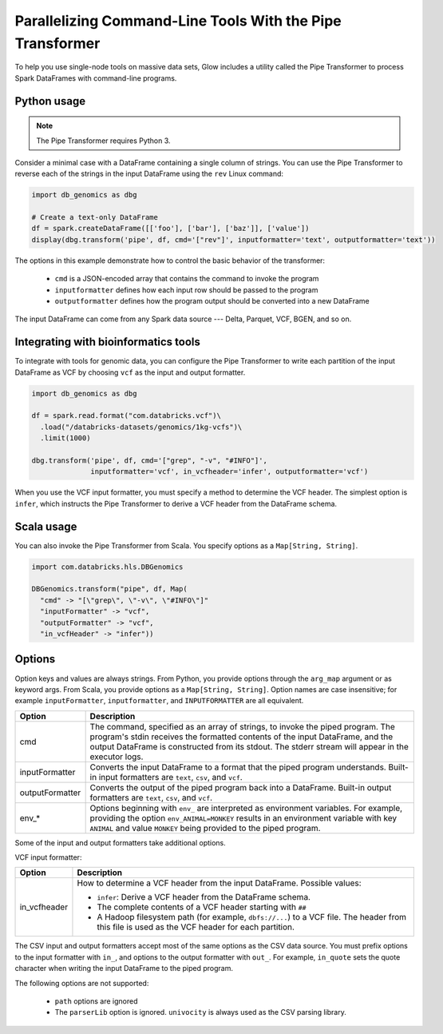 ==========================================================
Parallelizing Command-Line Tools With the Pipe Transformer
==========================================================

To help you use single-node tools on massive data sets, Glow includes a
utility called the Pipe Transformer to process Spark DataFrames with command-line programs.

Python usage
============

.. note::

  The Pipe Transformer requires Python 3.

Consider a minimal case with a DataFrame containing a single column of strings. You can use the Pipe
Transformer to reverse each of the strings in the input DataFrame using the ``rev`` Linux command:

.. code-block:: py

  import db_genomics as dbg

  # Create a text-only DataFrame
  df = spark.createDataFrame([['foo'], ['bar'], ['baz']], ['value'])
  display(dbg.transform('pipe', df, cmd='["rev"]', inputformatter='text', outputformatter='text'))

The options in this example demonstrate how to control the basic behavior of the transformer:

  - ``cmd`` is a JSON-encoded array that contains the command to invoke the program
  - ``inputformatter`` defines how each input row should be passed to the program
  - ``outputformatter`` defines how the program output should be converted into a new DataFrame

The input DataFrame can come from any Spark data source --- Delta, Parquet, VCF, BGEN, and so on.

Integrating with bioinformatics tools
=====================================

To integrate with tools for genomic data, you can configure the Pipe Transformer to write each
partition of the input DataFrame as VCF by choosing ``vcf`` as the input and output formatter.

.. code-block:: py

  import db_genomics as dbg

  df = spark.read.format("com.databricks.vcf")\
    .load("/databricks-datasets/genomics/1kg-vcfs")\
    .limit(1000)

  dbg.transform('pipe', df, cmd='["grep", "-v", "#INFO"]',
                inputformatter='vcf', in_vcfheader='infer', outputformatter='vcf')

When you use the VCF input formatter, you must specify a method to determine the VCF header. The
simplest option is ``infer``, which instructs the Pipe Transformer to derive a VCF header from the
DataFrame schema.

Scala usage
===========

You can also invoke the Pipe Transformer from Scala. You specify options as a ``Map[String,
String]``.

.. code-block:: scala

  import com.databricks.hls.DBGenomics

  DBGenomics.transform("pipe", df, Map(
    "cmd" -> "[\"grep\", \"-v\", \"#INFO\"]"
    "inputFormatter" -> "vcf",
    "outputFormatter" -> "vcf",
    "in_vcfHeader" -> "infer"))

Options
=======

Option keys and values are always strings. From Python, you provide options through the ``arg_map``
argument or as keyword args. From Scala, you provide options as a ``Map[String, String]``.
Option names are case insensitive; for example ``inputFormatter``, ``inputformatter``, and ``INPUTFORMATTER`` are all equivalent.

.. list-table::
  :header-rows: 1

  * - Option
    - Description
  * - cmd
    - The command, specified as an array of strings, to invoke the piped program. The program's stdin
      receives the formatted contents of the input DataFrame, and the output DataFrame is
      constructed from its stdout. The stderr stream will appear in the executor logs.
  * - inputFormatter
    - Converts the input DataFrame to a format that the piped program understands. Built-in
      input formatters are ``text``, ``csv``, and ``vcf``.
  * - outputFormatter
    - Converts the output of the piped program back into a DataFrame. Built-in output
      formatters are ``text``, ``csv``, and ``vcf``.
  * - env_*
    - Options beginning with ``env_`` are interpreted as environment variables. For example,
      providing the option ``env_ANIMAL=MONKEY`` results in an environment variable with key
      ``ANIMAL`` and value ``MONKEY`` being provided to the piped program.

Some of the input and output formatters take additional options.

VCF input formatter:

.. list-table::
  :header-rows: 1

  * - Option
    - Description
  * - in_vcfheader
    - How to determine a VCF header from the input DataFrame. Possible values:

      * ``infer``: Derive a VCF header from the DataFrame schema.
      * The complete contents of a VCF header starting with ``##``
      * A Hadoop filesystem path (for example, ``dbfs://...``) to a VCF file. The header from this file is used as the VCF header for each partition.

The CSV input and output formatters accept most of the same options as the CSV data source.
You must prefix options to the input formatter with ``in_``, and options to the output formatter with ``out_``. For example, ``in_quote`` sets the quote character when writing the input DataFrame to the piped program.

The following options are not supported:

 - ``path`` options are ignored
 - The ``parserLib`` option is ignored. ``univocity`` is always used as the CSV parsing library.

.. notebook:: pipe-transformer.html
